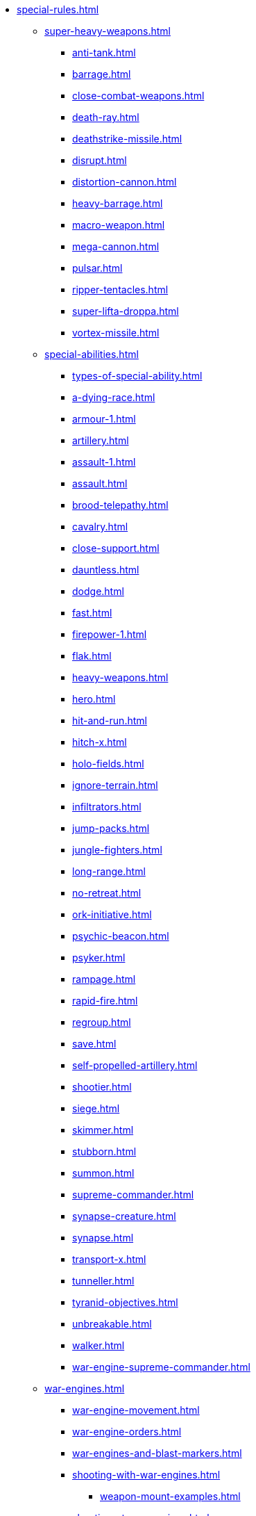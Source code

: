 * xref:special-rules.adoc[]

 ** xref:super-heavy-weapons.adoc[]
  *** xref:anti-tank.adoc[]
  *** xref:barrage.adoc[]
  *** xref:close-combat-weapons.adoc[]
  *** xref:death-ray.adoc[]
  *** xref:deathstrike-missile.adoc[]
  *** xref:disrupt.adoc[]
  *** xref:distortion-cannon.adoc[]
  *** xref:heavy-barrage.adoc[]
  *** xref:macro-weapon.adoc[]
  *** xref:mega-cannon.adoc[]
  *** xref:pulsar.adoc[]
  *** xref:ripper-tentacles.adoc[]
  *** xref:super-lifta-droppa.adoc[]
  *** xref:vortex-missile.adoc[]

 ** xref:special-abilities.adoc[]
  *** xref:types-of-special-ability.adoc[]
  *** xref:a-dying-race.adoc[]
  *** xref:armour-1.adoc[]
  *** xref:artillery.adoc[]
  *** xref:assault-1.adoc[]
  *** xref:assault.adoc[]
  *** xref:brood-telepathy.adoc[]
  *** xref:cavalry.adoc[]
  *** xref:close-support.adoc[]
  *** xref:dauntless.adoc[]
  *** xref:dodge.adoc[]
  *** xref:fast.adoc[]
  *** xref:firepower-1.adoc[]
  *** xref:flak.adoc[]
  *** xref:heavy-weapons.adoc[]
  *** xref:hero.adoc[]
  *** xref:hit-and-run.adoc[]
  *** xref:hitch-x.adoc[]
  *** xref:holo-fields.adoc[]
  *** xref:ignore-terrain.adoc[]
  *** xref:infiltrators.adoc[]
  *** xref:jump-packs.adoc[]
  *** xref:jungle-fighters.adoc[]
  *** xref:long-range.adoc[]
  *** xref:no-retreat.adoc[]
  *** xref:ork-initiative.adoc[]
  *** xref:psychic-beacon.adoc[]
  *** xref:psyker.adoc[]
  *** xref:rampage.adoc[]
  *** xref:rapid-fire.adoc[]
  *** xref:regroup.adoc[]
  *** xref:save.adoc[]
  *** xref:self-propelled-artillery.adoc[]
  *** xref:shootier.adoc[]
  *** xref:siege.adoc[]
  *** xref:skimmer.adoc[]
  *** xref:stubborn.adoc[]
  *** xref:summon.adoc[]
  *** xref:supreme-commander.adoc[]
  *** xref:synapse-creature.adoc[]
  *** xref:synapse.adoc[]
  *** xref:transport-x.adoc[]
  *** xref:tunneller.adoc[]
  *** xref:tyranid-objectives.adoc[]
  *** xref:unbreakable.adoc[]
  *** xref:walker.adoc[]
  *** xref:war-engine-supreme-commander.adoc[]

 ** xref:war-engines.adoc[]
  *** xref:war-engine-movement.adoc[]
  *** xref:war-engine-orders.adoc[]
  *** xref:war-engines-and-blast-markers.adoc[]
  *** xref:shooting-with-war-engines.adoc[]
   **** xref:weapon-mount-examples.adoc[]
  *** xref:shooting-at-war-engines.adoc[]
  *** xref:war-engine-detachments.adoc[]
  *** xref:war-engine-critical-damage.adoc[]
  *** xref:war-engine-catastrophic-damage.adoc[]
  *** xref:war-engine-shields.adoc[]
  *** xref:war-engines-in-close-combat.adoc[]
  *** xref:war-engines-supporting-close-combats.adoc[]
  *** xref:war-engines-in-firefights.adoc[]
  *** xref:war-engine-data-sheets.adoc[]

 ** xref:flyers.adoc[]
  *** xref:rearm-and-refuel.adoc[]
  *** xref:ground-attack.adoc[]
  *** xref:transport.adoc[]
  *** xref:evac-evac.adoc[]
  *** xref:counter-strike.adoc[]
  *** xref:interception.adoc[]
  *** xref:flyers-and-flak.adoc[]
  *** xref:hits-on-flyers.adoc[]
  *** xref:flyers-and-blast-markers.adoc[]